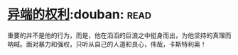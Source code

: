 * [[https://book.douban.com/subject/1465543/][异端的权利]]:douban::read:
重要的并不是他的行为，而是，他在滔滔的巨浪之中挺身而出，为他坚持的真理而呐喊。面对暴力和强权，只听从自己的人道和良心，伟哉，卡斯特利奥！
